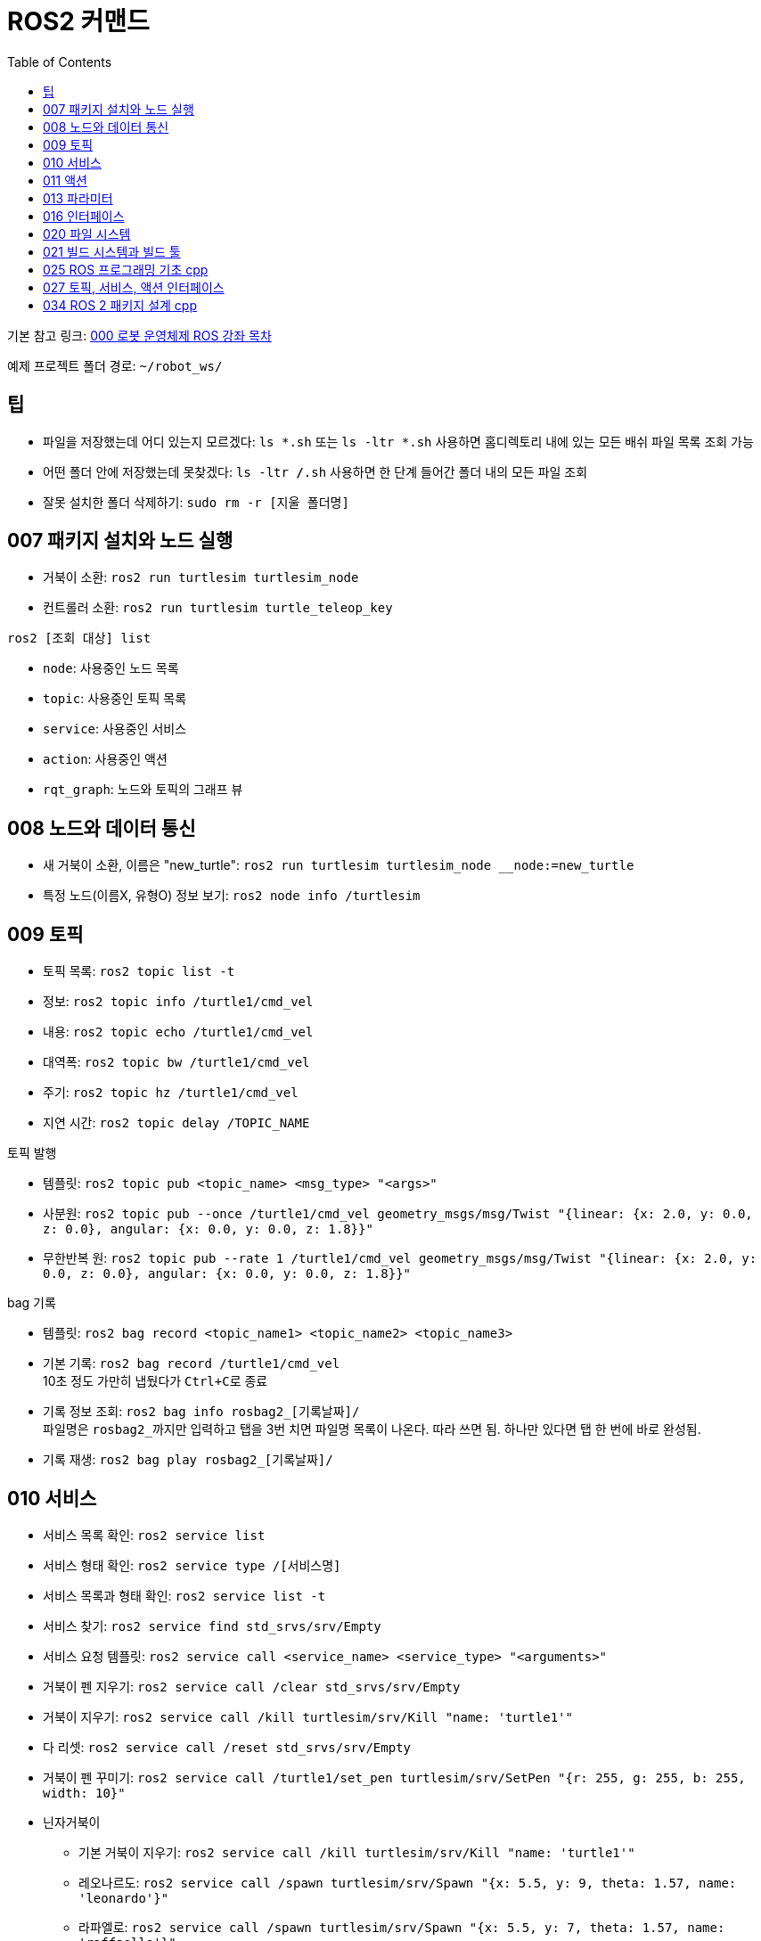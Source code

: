 = ROS2 커맨드
:toc:
:hide-uri-scheme:

기본 참고 링크: link:https://cafe.naver.com/openrt/24070[000 로봇 운영체제 ROS 강좌 목차]

예제 프로젝트 폴더 경로: ``~/robot_ws/``


== 팁
* 파일을 저장했는데 어디 있는지 모르겠다: ``ls *.sh`` 또는 ``ls -ltr *.sh`` 사용하면 홈디렉토리 내에 있는 모든 배쉬 파일 목록 조회 가능
* 어떤 폴더 안에 저장했는데 못찾겠다: ``ls -ltr */*.sh`` 사용하면 한 단계 들어간 폴더 내의 모든 파일 조회
* 잘못 설치한 폴더 삭제하기: ``sudo rm -r [지울 폴더명]``

== 007 패키지 설치와 노드 실행
* 거북이 소환: ``ros2 run turtlesim turtlesim_node``
* 컨트롤러 소환: ``ros2 run turtlesim turtle_teleop_key``

.``ros2 [조회 대상] list``
* ``node``: 사용중인 노드 목록
* ``topic``: 사용중인 토픽 목록
* ``service``: 사용중인 서비스
* ``action``: 사용중인 액션

//-

* ``rqt_graph``: 노드와 토픽의 그래프 뷰

== 008 노드와 데이터 통신
* 새 거북이 소환, 이름은 "new_turtle": ``ros2 run turtlesim turtlesim_node __node:=new_turtle``
* 특정 노드(이름X, 유형O) 정보 보기: ``ros2 node info /turtlesim``

== 009 토픽
* 토픽 목록: ``ros2 topic list -t``
* 정보: ``ros2 topic info /turtle1/cmd_vel``
* 내용: ``ros2 topic echo /turtle1/cmd_vel``
* 대역폭: ``ros2 topic bw /turtle1/cmd_vel``
* 주기: ``ros2 topic hz /turtle1/cmd_vel``
* 지연 시간: ``ros2 topic delay /TOPIC_NAME``

//-

.토픽 발행
* 템플릿: ``ros2 topic pub <topic_name> <msg_type> "<args>"``
* 사분원: ``ros2 topic pub --once /turtle1/cmd_vel geometry_msgs/msg/Twist "{linear: {x: 2.0, y: 0.0, z: 0.0}, angular: {x: 0.0, y: 0.0, z: 1.8}}"``
* 무한반복 원: ``ros2 topic pub --rate 1 /turtle1/cmd_vel geometry_msgs/msg/Twist "{linear: {x: 2.0, y: 0.0, z: 0.0}, angular: {x: 0.0, y: 0.0, z: 1.8}}"``

.bag 기록
* 템플릿: ``ros2 bag record <topic_name1> <topic_name2> <topic_name3>``
* 기본 기록: ``ros2 bag record /turtle1/cmd_vel`` +
    10초 정도 가만히 냅뒀다가 ``Ctrl+C``로 종료
* 기록 정보 조회: ``ros2 bag info rosbag2_[기록날짜]/`` +
    파일명은 ``rosbag2_``까지만 입력하고 탭을 3번 치면 파일명 목록이 나온다. 따라 쓰면 됨. 하나만 있다면 탭 한 번에 바로 완성됨.
* 기록 재생: ``ros2 bag play rosbag2_[기록날짜]/``

== 010 서비스
* 서비스 목록 확인: ``ros2 service list``
* 서비스 형태 확인: ``ros2 service type /[서비스명]``
* 서비스 목록과 형태 확인: ``ros2 service list -t``
* 서비스 찾기: ``ros2 service find std_srvs/srv/Empty``
* 서비스 요청 템플릿: ``ros2 service call <service_name> <service_type> "<arguments>"``
* 거북이 펜 지우기: ``ros2 service call /clear std_srvs/srv/Empty``
* 거북이 지우기: ``ros2 service call /kill turtlesim/srv/Kill "name: 'turtle1'"``
* 다 리셋: ``ros2 service call /reset std_srvs/srv/Empty``
* 거북이 펜 꾸미기: ``ros2 service call /turtle1/set_pen turtlesim/srv/SetPen "{r: 255, g: 255, b: 255, width: 10}"``

//-

* 닌자거북이 +
    ** 기본 거북이 지우기: ``ros2 service call /kill turtlesim/srv/Kill "name: 'turtle1'"``
    ** 레오나르도: ``ros2 service call /spawn turtlesim/srv/Spawn "{x: 5.5, y: 9, theta: 1.57, name: 'leonardo'}"``
    ** 라파엘로: ``ros2 service call /spawn turtlesim/srv/Spawn "{x: 5.5, y: 7, theta: 1.57, name: 'raffaello'}"``
    ** 미켈란젤로: ``ros2 service call /spawn turtlesim/srv/Spawn "{x: 5.5, y: 5, theta: 1.57, name: 'michelangelo'}"``
    ** 도나텔로: ``ros2 service call /spawn turtlesim/srv/Spawn "{x: 5.5, y: 3, theta: 1.57, name: 'donatello'}"``

== 011 액션
* 액션 목록: ``ros2 action list -t``
* 액션 정보: ``ros2 action info /turtle1/rotate_absolute``
* 액션 목표 전달 템플릿: ``ros2 action send_goal <action_name> <action_type> "<values>"``
* 12시 방향으로 회전: ``ros2 action send_goal /turtle1/rotate_absolute turtlesim/action/RotateAbsolute "{theta: 1.5708}"`` +
    뒤에 ``--feedback``을 붙이면 회전하면서 남은 회전량 출력

== 013 파라미터
* 파라미터 리스트: ``ros2 param list``
* 특정 파라미터 자세히 보기: ``ros2 param list describe /turtlesim [파라미터명]``
* 특정 파라미터 값 얻기(get): ``ros2 param get /turtlesim [파라미터명]``
* 특정 파라미터 값 바꾸기(set): ``ros2 param set /turtlesim [파라미터명] [값]``
* 바꾼 파라미터 저장하기(결과로 출력되는 파일에 파라미터 상태가 저장됨): ``ros2 param dump /turtlesim``

//-

* 저장된 파라미터 확인하기: ``gedit turtlesim.yaml``
* 저장한 파라미터 이용하여 터틀심 생성: ``ros2 run turtlesim turtlesim_node --ros-args --params-file turtlesim.yaml``
* 파라미터 삭제: ``ros2 param delete /turtlesim background_b``

//-

* 무슨 명령어를 쳐야 할지 모르겠다: 명령어 뒤에 ``-h``를 붙이면 그 다음에 뭘 쓸 수 있는지 보여줌

//-

질문: 삭제한 파라미터를 다시 추가할 수도 있나? +
답변: 삭제한 시점에 바로 직접 추가하는 것은 안 되고, 터미널 창을 완전히 끈 다음 다시 실행하면 복구된다. 파라미터가 너무 많거나 특정 파라미터가 없을 때 나타나는 변화를 확인하고자 할 때 파라미터를 삭제한다.

== 016 인터페이스
* 메시지 인터페이스 정보 보기: ``ros2 interface show geometry_msgs/msg/Vector3``

== 020 파일 시스템
* 바이너리 설치: ``sudo apt install ros-foxy-teleop-twist-joy``
* 소스 코드 설치: +
[source,shell,linenums]
----
cd ~/robot_ws/src
git clone https://github.com/ros2/teleop_twist_joy.git
cd ~/robot_ws/
colcon build --symlink-install --packages-select teleop_twist_joy
----

== 021 빌드 시스템과 빌드 툴
* 패키지 생성 템플릿: ``ros2 pkg create [패키지이름] --build-type [빌드 타입] --dependencies [의존하는패키지1] [의존하는패키지n]``
* cpp와 py 패키지 생성(``robot_ws/``): +
    ``ros2 pkg create test_pkg_rclcpp --build-type ament_cmake`` +
    ``ros2 pkg create test_pkg_rclpy --build-type ament_python``
* 개인 패키지 생성(``robot_ws/src/``, ``my_first_ros_rclcpp_pkg, test_pkg_rclpy``): +
    ``ros2 pkg create [패키지명] --build-type ament_cmake --dependencies rclcpp std_msgs`` +
    ``ros2 pkg create [패키지명] --build-type ament_python --dependencies rclpy std_msgs``
* 빌드(``robot_ws/``): ``colcon build --symlink-install``

== 025 ROS 프로그래밍 기초 cpp
* 패키지 생성: ``ros2 pkg create my_first_ros_rclcpp_pkg --build-type ament_cmake --dependencies rclcpp std_msgs``
* 빌드 +
    ``cd ~/robot_ws`` +
    ``colcon build --symlink-install --packages-select my_first_ros_rclcpp_pkg``
* 빌드 템플릿

[source,shell,linenums]
----
(워크스페이스내의 모든 패키지 빌드하는 방법) 
$ cd ~/robot_ws && colcon build --symlink-install

(특정 패키지만 빌드하는 방법)
$ cd ~/robot_ws && colcon build --symlink-install --packages-select [패키지 이름1] [패키지 이름2] [패키지 이름N]

(특정 패키지 및 의존성 패키지를 함께 빌드하는 방법)
$ cd ~/robot_ws && colcon build --symlink-install --packages-up-to [패키지 이름]
----

* 첫 빌드 후 환경설정 적용 +
    ``cd ~/robot_ws/install`` +
    ``. local_setup.bash``

* 실행 +
    ``ros2 run my_first_ros_rclcpp_pkg helloworld_subscriber`` +
    ``ros2 run my_first_ros_rclcpp_pkg helloworld_publisher``

== 027 토픽, 서비스, 액션 인터페이스
* 인터페이스 패키지 만들기 +
    ``cd ~/robot_ws/src`` +
    ``ros2 pkg create --build-type ament_cmake msg_srv_action_interface_example`` +
    ``cd msg_srv_action_interface_example`` +
    ``mkdir msg srv action`` +
    이후 참고 링크에서 요구하는 파일을 각 폴더에 생성, 요구하는 내용으로 파일 저장
* 빌드: ``cw && cbp msg_srv_action_interface_example``
* 각종 오류로 진행이 불가할 때 마지막 방법: ``cw && cd src && git clone https://github.com/robotpilot/ros2-seminar-examples``, ``cw && cd src && rm -r msg_srv_action_interface_example``, ``cw && cd src && mv ros2-seminar-examples/msg_srv_action_interface_example/ .`` 이후 빌드

== 034 ROS 2 패키지 설계 cpp
* 소스 코드 다운로드 및 빌드

[source,shell,linenums]
----
cw && cd src
git clone https://github.com/robotpilot/ros2-seminar-examples.git
cw && colcon build --symlink-install
echo 'source ~/robot_ws/install/local_setup.bash' >> ~/.bashrc
source ~/.bashrc
----

* 토픽 서브스크라이버, 서비스 서버, 액션 서버 실행: ``ros2 run topic_service_action_rclcpp_example calculator``
* 토픽 퍼블리셔 실행: ``ros2 run topic_service_action_rclcpp_example argument``
* 서비스 클라이언트 실행: ``ros2 run topic_service_action_rclcpp_example operator``
* 액션 클라이언트 실행: ``ros2 run topic_service_action_rclcpp_example checker``
* 런치 파일 실행: ``ros2 launch topic_service_action_rclcpp_example arithmetic.launch.py``
